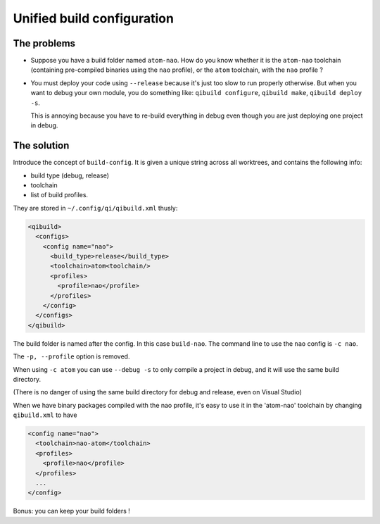 Unified build configuration
============================

The problems
------------

* Suppose you have a build folder named ``atom-nao``. How do
  you know whether it is the ``atom-nao`` toolchain
  (containing pre-compiled binaries using the ``nao`` profile),
  or the ``atom`` toolchain, with the ``nao`` profile ?

* You must deploy your code using ``--release`` because it's
  just too slow to run properly otherwise. But when
  you want to debug your own module, you do something like:
  ``qibuild configure``, ``qibuild make``, ``qibuild deploy -s``.

  This is annoying because you have to re-build everything in debug
  even though you are just deploying one project in debug.

The solution
-------------

Introduce the concept of ``build-config``. It is given
a unique string across all worktrees, and contains the following
info:

* build type (debug, release)
* toolchain
* list of build profiles.

They are stored in ``~/.config/qi/qibuild.xml`` thusly:

.. code-block:: xml

    <qibuild>
      <configs>
        <config name="nao">
          <build_type>release</build_type>
          <toolchain>atom<toolchain/>
          <profiles>
            <profile>nao</profile>
          </profiles>
        </config>
      </configs>
    </qibuild>

The build folder is named after the config.
In this case ``build-nao``. The command line to use
the ``nao`` config is ``-c nao``.

The ``-p, --profile`` option is removed.

When using ``-c atom`` you can use ``--debug -s`` to
only compile a project in debug, and it will use the same
build directory.

(There is no danger of using the same build directory for debug and
release, even on Visual Studio)

When we have binary packages compiled with the nao profile,
it's easy to use it in the 'atom-nao' toolchain by changing
``qibuild.xml`` to have

.. code-block:: xml

    <config name="nao">
      <toolchain>nao-atom</toolchain>
      <profiles>
        <profile>nao</profile>
      </profiles>
      ...
    </config>

Bonus: you can keep your build folders !
